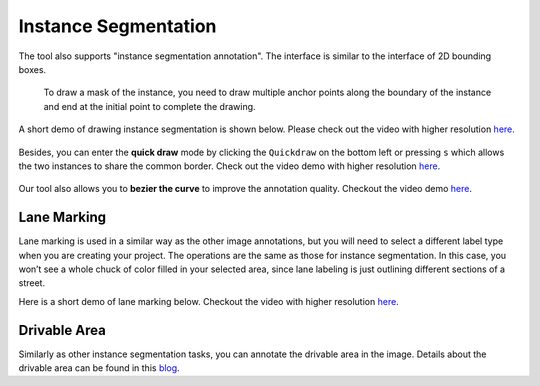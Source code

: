 Instance Segmentation
---------------------

The tool also supports "instance segmentation annotation". The interface
is similar to the interface of 2D bounding boxes.

.. figure:: https://s3-us-west-2.amazonaws.com/scalabel-public/demo/screenshots/inst_seg_done.png

   To draw a mask of the instance, you need to draw multiple anchor
   points along the boundary of the instance and end at the initial
   point to complete the drawing.

A short demo of drawing instance segmentation is shown below. Please
check out the video with higher resolution
`here <https://s3-us-west-2.amazonaws.com/scalabel-public/demo/videos/inst_seg_caption.mp4>`__.

.. figure:: https://s3-us-west-2.amazonaws.com/scalabel-public/demo/videos/inst_seg_caption_ll.gif

Besides, you can enter the **quick draw** mode by clicking the
``Quickdraw`` on the bottom left or pressing ``s`` which allows the two
instances to share the common border. Check out the video demo with
higher resolution
`here <https://s3-us-west-2.amazonaws.com/scalabel-public/demo/videos/quickdraw_demo.mp4>`__.

.. figure:: https://s3-us-west-2.amazonaws.com/scalabel-public/demo/videos/quickdraw_demo_h.gif

Our tool also allows you to **bezier the curve** to improve the
annotation quality. Checkout the video demo
`here <https://s3-us-west-2.amazonaws.com/scalabel-public/demo/videos/bezier_demo.mp4>`__.

.. figure:: https://s3-us-west-2.amazonaws.com/scalabel-public/demo/videos/bezier_demo_h.gif

Lane Marking
~~~~~~~~~~~~

Lane marking is used in a similar way as the other image annotations,
but you will need to select a different label type when you are creating
your project. The operations are the same as those for instance
segmentation. In this case, you won’t see a whole chuck of color filled
in your selected area, since lane labeling is just outlining different
sections of a street.

Here is a short demo of lane marking below. Checkout the video with
higher resolution
`here <https://s3-us-west-2.amazonaws.com/scalabel-public/demo/videos/lane_caption.mp4>`__.

.. figure:: https://s3-us-west-2.amazonaws.com/scalabel-public/demo/videos/lane_caption_h.gif

Drivable Area
~~~~~~~~~~~~~

Similarly as other instance segmentation tasks, you can annotate the
drivable area in the image. Details about the drivable area can be found
in this `blog <http://bair.berkeley.edu/blog/2018/05/30/bdd/>`__.

